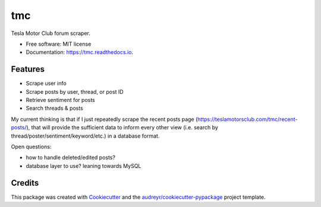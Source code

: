 ===
tmc
===


Tesla Motor Club forum scraper.


* Free software: MIT license
* Documentation: https://tmc.readthedocs.io.


Features
--------

* Scrape user info
* Scrape posts by user, thread, or post ID
* Retrieve sentiment for posts
* Search threads & posts

My current thinking is that if I just repeatedly scrape the recent posts page (https://teslamotorsclub.com/tmc/recent-posts/), that will provide the sufficient data to inform every other view (i.e. search by thread/poster/sentiment/keyword/etc.) in a database format.

Open questions:

- how to handle deleted/edited posts?
- database layer to use? leaning towards MySQL

Credits
-------

This package was created with Cookiecutter_ and the `audreyr/cookiecutter-pypackage`_ project template.

.. _Cookiecutter: https://github.com/audreyr/cookiecutter
.. _`audreyr/cookiecutter-pypackage`: https://github.com/audreyr/cookiecutter-pypackage
